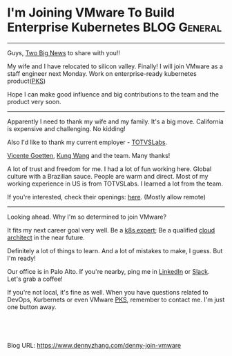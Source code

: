 * I'm Joining VMware To Build Enterprise Kubernetes            :BLOG:General:
:PROPERTIES:
:type:   Life
:END:
---------------------------------------------------------------------
Guys, [[Color:#c7254e][Two Big News]] to share with you!!

My wife and I have relocated to silicon valley. Finally! I will join VMware as a staff engineer next Monday. Work on enterprise-ready kubernetes product([[url-external:https://pivotal.io/platform/pivotal-container-service][PKS]])

Hope I can make good influence and big contributions to the team and the product very soon.
[[image-blog:I'm Joining VMware. And Work On Kubernetes Product!][https://cdn.dennyzhang.com/images/blog/roadtrip.jpg]]
---------------------------------------------------------------------
Apparently I need to thank my wife and my family. It's a big move. California is expensive and challenging. No kidding!

Also I'd like to thank my current employer - [[url-external:http://www.totvslabs.com/][TOTVSLabs]]. 

[[url-external:https://www.linkedin.com/in/goetten][Vicente Goetten]], [[url-external:https://www.linkedin.com/in/kung-wang-77a7089][Kung Wang]] and the team. Many thanks! 

A lot of trust and freedom for me. I had a lot of fun working here. Global culture with a Brazilian sauce. People are warm and direct. Most of my working experience in US is from TOTVSLabs. I learned a lot from the team. 

If you're interested, check their openings: [[url-external:https://totvslabs.recruiterbox.com/][here]]. (Mostly allow remote)

[[image-blog:I'm Joining VMware. And Work On Kubernetes Product!][https://cdn.dennyzhang.com/images/blog/work/totvslabs.jpg]]
---------------------------------------------------------------------
Looking ahead. Why I'm so determined to join VMware?

It fits my next career goal very well. Be a [[color:#c7254e][k8s expert]]; Be a qualified [[color:#c7254e][cloud architect]] in the near future.

Definitely a lot of things to learn. And a lot of mistakes to make, I guess. But I'm ready!

Our office is in Palo Alto. If you're nearby, ping me in [[url-external:https://www.linkedin.com/in/dennyzhang001][LinkedIn]] or [[https://www.dennyzhang.com/slack][Slack]]. Let's grab a coffee! 

If you're not local, it's fine as well. When you have questions related to DevOps, Kurbernets or even VMware [[url-external:https://pivotal.io/platform/pivotal-container-service][PKS]], remember to contact me. I'm just one button away.

[[image-blog:I'm Joining VMware. And Work On Kubernetes Product!][https://cdn.dennyzhang.com/images/blog/work/vmware_pks.png]]

#+BEGIN_HTML
<a href="https://github.com/dennyzhang/www.dennyzhang.com/tree/master/life/denny-join-vmware"><img align="right" width="200" height="183" src="https://www.dennyzhang.com/wp-content/uploads/denny/watermark/github.png" /></a>

<div id="the whole thing" style="overflow: hidden;">
<div style="float: left; padding: 5px"> <a href="https://www.linkedin.com/in/dennyzhang001"><img src="https://www.dennyzhang.com/wp-content/uploads/sns/linkedin.png" alt="linkedin" /></a></div>
<div style="float: left; padding: 5px"><a href="https://github.com/dennyzhang"><img src="https://www.dennyzhang.com/wp-content/uploads/sns/github.png" alt="github" /></a></div>
<div style="float: left; padding: 5px"><a href="https://www.dennyzhang.com/slack" target="_blank" rel="nofollow"><img src="https://slack.dennyzhang.com/badge.svg" alt="slack"/></a></div>
</div>

<br/><br/>
<a href="http://makeapullrequest.com" target="_blank" rel="nofollow"><img src="https://img.shields.io/badge/PRs-welcome-brightgreen.svg" alt="PRs Welcome"/></a>
#+END_HTML

Blog URL: https://www.dennyzhang.com/denny-join-vmware
* org-mode configuration                                           :noexport:
#+STARTUP: overview customtime noalign logdone showall
#+DESCRIPTION: 
#+KEYWORDS: 
#+AUTHOR: Denny Zhang
#+EMAIL:  denny@dennyzhang.com
#+TAGS: noexport(n)
#+PRIORITIES: A D C
#+OPTIONS:   H:3 num:t toc:nil \n:nil @:t ::t |:t ^:t -:t f:t *:t <:t
#+OPTIONS:   TeX:t LaTeX:nil skip:nil d:nil todo:t pri:nil tags:not-in-toc
#+EXPORT_EXCLUDE_TAGS: exclude noexport
#+SEQ_TODO: TODO HALF ASSIGN | DONE BYPASS DELEGATE CANCELED DEFERRED
#+LINK_UP:   
#+LINK_HOME: 
